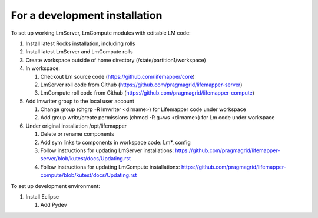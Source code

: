 ##############################
For a development installation
##############################


To set up working LmServer, LmCompute modules with editable LM code:

#. Install latest Rocks installation, including rolls
#. Install latest LmServer and LmCompute rolls
#. Create workspace outside of home directory (/state/partition1/workspace)
#. In workspace:

   #. Checkout Lm source code (https://github.com/lifemapper/core)
   #. LmServer roll code from Github (https://github.com/pragmagrid/lifemapper-server)
   #. LmCompute roll code from Github (https://github.com/pragmagrid/lifemapper-compute)
   
#. Add lmwriter group to the local user account

   #. Change group (chgrp -R lmwriter <dirname>) for Lifemapper code under 
      workspace
   #. Add group write/create permissions (chmod -R g+ws <dirname>) for Lm 
      code under workspace
      
#. Under original installation /opt/lifemapper

   #. Delete or rename components 
   #. Add sym links to components in workspace code: Lm*, config
   #. Follow instructions for updating LmServer installations:
      https://github.com/pragmagrid/lifemapper-server/blob/kutest/docs/Updating.rst
   #. Follow instructions for updating LmCompute installations:
      https://github.com/pragmagrid/lifemapper-compute/blob/kutest/docs/Updating.rst

To set up development environment:

#. Install Eclipse

   #. Add Pydev
